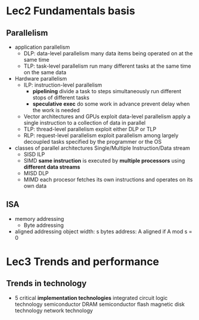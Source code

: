 * Lec2 Fundamentals basis
** Parallelism
   + application parallelism
     + DLP: data-level parallelism
       many data items being operated on at the same time
     + TLP: task-level parallelism
       run many different tasks at the same time on the same data
   + Hardware parallelism
     + ILP: instruction-level parallelism
       + *pipelining*
         divide a task to steps
         simultaneously run different stops of different tasks
       + *speculative exec*
         do some work in advance
         prevent delay when the work is needed
     + Vector architectures and GPUs
       exploit data-level parallelism
       apply a single instruction to a collection of data in parallel
     + TLP: thread-level parallelism
       exploit either DLP or TLP
     + RLP: request-level parallelism
       exploit parallelism among largely decoupled tasks specified by the programmer or the OS
   + classes of parallel architectures
     Single/Multiple Instruction/Data stream
     + SISD
       ILP
     + SIMD
       *same instruction* is executed by *multiple processors* using *different data streams*
     + MISD
       DLP
     + MIMD
       each procesor fetches its own instructions and operates on its own data
** ISA
   + memory addressing
     + Byte addressing
   + aligned addressing
     object width: s bytes
     address: A
     aligned if A mod s = 0
* Lec3 Trends and performance
** Trends in technology
   + 5 critical *implementation technologies*
     integrated circuit logic technology
     semiconductor DRAM
     semiconductor flash
     magnetic disk technology
     network technology
